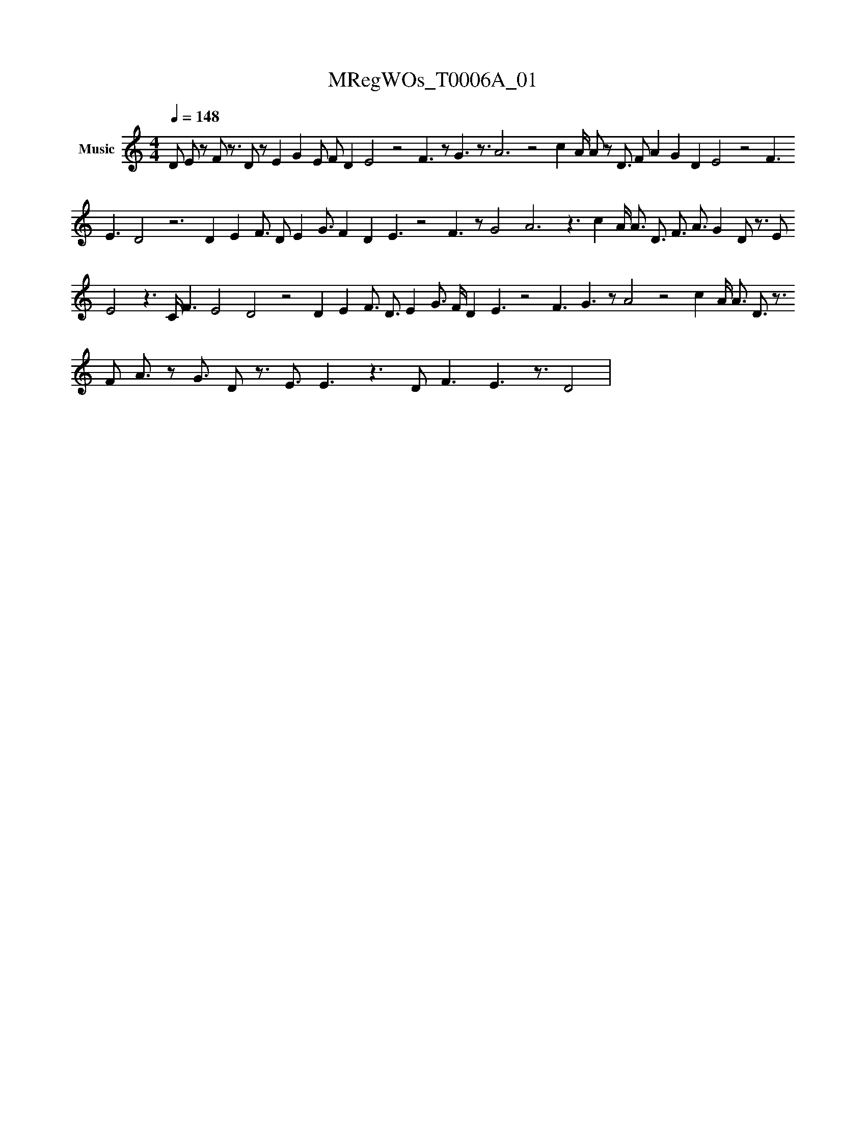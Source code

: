 X:1
T:MRegWOs_T0006A_01
L:1/16
Q:1/4=148
M:4/4
K:none
V:1 treble nm="Music"
V:1
 D2 E2 z2 F2 z3 D2 z2 E4 G4 E2 F2 D4 E8 z8 F6 z2 G6 z3 A12 z8 c4 A#4 A2 z2 D3 F2 A4 G4 D4 E8 z8 F6 E6 D8 z12 D4 E4 F3 D2 E4 G3 F4 D4 E6 z8 F6 z2 G8 A12 z6 c4 A#3 A3 D3 F3 A3 G4 D2 z3 E2 E8 z6 C#2 F6 E8 D8 z8 D4 E4 F3 D3 E4 G3 F#3 D4 E6 z8 F6 G6 z2 A8 z8 c4 A#3 A3 D3 z3 F2 A3 z2 G3 D2 z3 E3 E6 z6 D2 F6 E6 z3 D8 | %1
